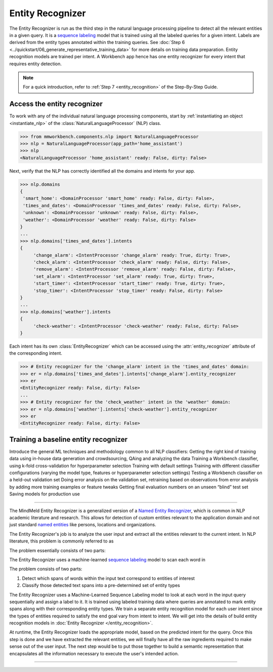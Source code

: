 .. meta::
    :scope: private

Entity Recognizer
=================

The Entity Recognizer is run as the third step in the natural language processing pipeline to detect all the relevant entities in a given query. It is a `sequence labeling <https://en.wikipedia.org/wiki/Sequence_labeling>`_ model that is trained using all the labeled queries for a given intent. Labels are derived from the entity types annotated within the training queries. See :doc:`Step 6 <../quickstart/06_generate_representative_training_data>` for more details on training data preparation. Entity recognition models are trained per intent. A Workbench app hence has one entity recognizer for every intent that requires entity detection.

.. note::

   For a quick introduction, refer to :ref:`Step 7 <entity_recognition>` of the Step-By-Step Guide.


Access the entity recognizer
----------------------------


To work with any of the individual natural language processing components, start by :ref:`instantiating an object <instantiate_nlp>` of the :class:`NaturalLanguageProcessor` (NLP) class.

.. code-block:: python

  >>> from mmworkbench.components.nlp import NaturalLanguageProcessor
  >>> nlp = NaturalLanguageProcessor(app_path='home_assistant')
  >>> nlp
  <NaturalLanguageProcessor 'home_assistant' ready: False, dirty: False>

Next, verify that the NLP has correctly identified all the domains and intents for your app.

.. code-block:: python

   >>> nlp.domains
   {
    'smart_home': <DomainProcessor 'smart_home' ready: False, dirty: False>,
    'times_and_dates': <DomainProcessor 'times_and_dates' ready: False, dirty: False>,
    'unknown': <DomainProcessor 'unknown' ready: False, dirty: False>,
    'weather': <DomainProcessor 'weather' ready: False, dirty: False>
   }
   ...
   >>> nlp.domains['times_and_dates'].intents
   {
   	'change_alarm': <IntentProcessor 'change_alarm' ready: True, dirty: True>,
 	'check_alarm': <IntentProcessor 'check_alarm' ready: False, dirty: False>,
 	'remove_alarm': <IntentProcessor 'remove_alarm' ready: False, dirty: False>,
 	'set_alarm': <IntentProcessor 'set_alarm' ready: True, dirty: True>,
 	'start_timer': <IntentProcessor 'start_timer' ready: True, dirty: True>,
 	'stop_timer': <IntentProcessor 'stop_timer' ready: False, dirty: False>
   }
   ...
   >>> nlp.domains['weather'].intents
   {
   	'check-weather': <IntentProcessor 'check-weather' ready: False, dirty: False>
   }

Each intent has its own :class:`EntityRecognizer` which can be accessed using the :attr:`entity_recognizer` attribute of the corresponding intent.

.. code-block:: python

   >>> # Entity recognizer for the 'change_alarm' intent in the 'times_and_dates' domain:
   >>> er = nlp.domains['times_and_dates'].intents['change_alarm'].entity_recognizer
   >>> er
   <EntityRecognizer ready: False, dirty: False>
   ...
   >>> # Entity recognizer for the 'check_weather' intent in the 'weather' domain:
   >>> er = nlp.domains['weather'].intents['check-weather'].entity_recognizer
   >>> er
   <EntityRecognizer ready: False, dirty: False>


Training a baseline entity recognizer
-------------------------------------



Introduce the general ML techniques and methodology common to all NLP classifiers:
Getting the right kind of training data using in-house data generation and crowdsourcing, QAing and analyzing the data
Training a Workbench classifier, using k-fold cross-validation for hyperparameter selection
Training with default settings
Training with different classifier configurations (varying the model type, features or hyperparameter selection settings)
Testing a Workbench classifier on a held-out validation set
Doing error analysis on the validation set, retraining based on observations from error analysis by adding more training examples or feature tweaks
Getting final evaluation numbers on an unseen “blind” test set
Saving models for production use 

====


The MindMeld Entity Recognizer is a generalized version of a `Named Entity Recognizer <https://en.wikipedia.org/wiki/Named-entity_recognition>`_, which is common in NLP academic literature and research. This allows for detection of custom entities relevant to the application domain and not just standard `named entities <https://en.wikipedia.org/wiki/Named_entity>`_ like persons, locations and organizations.  


The Entity Recognizer's job is to analyze the user input and extract all the entities relevant to the current intent. In NLP literature, this problem is commonly referred to as 

The problem essentially consists of two parts:

The Entity Recognizer uses a machine-learned `sequence labeling <https://en.wikipedia.org/wiki/Sequence_labeling>`_ model to scan each word in

The problem consists of two parts:

1. Detect which spans of words within the input text correspond to entities of interest
2. Classify those detected text spans into a pre-determined set of entity types

The Entity Recognizer uses a Machine-Learned Sequence Labeling model to look at each word in the input query sequentially and assign a label to it. It is trained using labeled training data where queries are annotated to mark entity spans along with their corresponding entity types. We train a separate entity recognition model for each user intent since the types of entities required to satisfy the end goal vary from intent to intent. We will get into the details of build entity recognition models in :doc:`Entity Recognizer </entity_recognition>`.



At runtime, the Entity Recognizer loads the appropriate model, based on the predicted intent for the query. Once this step is done and we have extracted the relevant entities, we will finally have all the raw ingredients required to make sense out of the user input. The next step would be to put those together to build a semantic representation that encapsulates all the information necessary to execute the user's intended action.



====